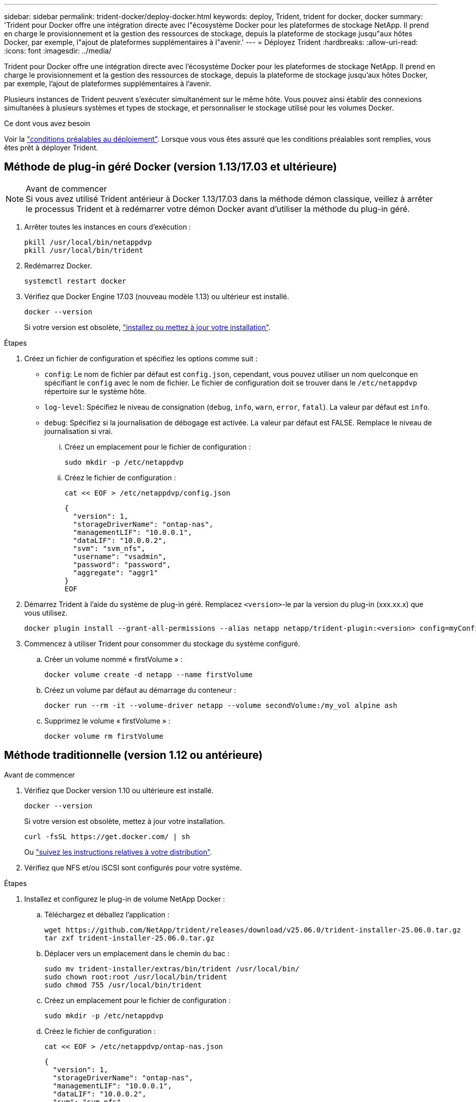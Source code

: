 ---
sidebar: sidebar 
permalink: trident-docker/deploy-docker.html 
keywords: deploy, Trident, trident for docker, docker 
summary: 'Trident pour Docker offre une intégration directe avec l"écosystème Docker pour les plateformes de stockage NetApp. Il prend en charge le provisionnement et la gestion des ressources de stockage, depuis la plateforme de stockage jusqu"aux hôtes Docker, par exemple, l"ajout de plateformes supplémentaires à l"avenir.' 
---
= Déployez Trident
:hardbreaks:
:allow-uri-read: 
:icons: font
:imagesdir: ../media/


[role="lead"]
Trident pour Docker offre une intégration directe avec l'écosystème Docker pour les plateformes de stockage NetApp. Il prend en charge le provisionnement et la gestion des ressources de stockage, depuis la plateforme de stockage jusqu'aux hôtes Docker, par exemple, l'ajout de plateformes supplémentaires à l'avenir.

Plusieurs instances de Trident peuvent s'exécuter simultanément sur le même hôte. Vous pouvez ainsi établir des connexions simultanées à plusieurs systèmes et types de stockage, et personnaliser le stockage utilisé pour les volumes Docker.

.Ce dont vous avez besoin
Voir la link:prereqs-docker.html["conditions préalables au déploiement"]. Lorsque vous vous êtes assuré que les conditions préalables sont remplies, vous êtes prêt à déployer Trident.



== Méthode de plug-in géré Docker (version 1.13/17.03 et ultérieure)

.Avant de commencer

NOTE: Si vous avez utilisé Trident antérieur à Docker 1.13/17.03 dans la méthode démon classique, veillez à arrêter le processus Trident et à redémarrer votre démon Docker avant d'utiliser la méthode du plug-in géré.

. Arrêter toutes les instances en cours d'exécution :
+
[source, console]
----
pkill /usr/local/bin/netappdvp
pkill /usr/local/bin/trident
----
. Redémarrez Docker.
+
[source, console]
----
systemctl restart docker
----
. Vérifiez que Docker Engine 17.03 (nouveau modèle 1.13) ou ultérieur est installé.
+
[source, console]
----
docker --version
----
+
Si votre version est obsolète, https://docs.docker.com/engine/install/["installez ou mettez à jour votre installation"^].



.Étapes
. Créez un fichier de configuration et spécifiez les options comme suit :
+
**  `config`: Le nom de fichier par défaut est `config.json`, cependant, vous pouvez utiliser un nom quelconque en spécifiant le `config` avec le nom de fichier. Le fichier de configuration doit se trouver dans le `/etc/netappdvp` répertoire sur le système hôte.
** `log-level`: Spécifiez le niveau de consignation (`debug`, `info`, `warn`, `error`, `fatal`). La valeur par défaut est `info`.
** `debug`: Spécifiez si la journalisation de débogage est activée. La valeur par défaut est FALSE. Remplace le niveau de journalisation si vrai.
+
... Créez un emplacement pour le fichier de configuration :
+
[source, console]
----
sudo mkdir -p /etc/netappdvp
----
... Créez le fichier de configuration :
+
[source, console]
----
cat << EOF > /etc/netappdvp/config.json
----
+
[source, json]
----
{
  "version": 1,
  "storageDriverName": "ontap-nas",
  "managementLIF": "10.0.0.1",
  "dataLIF": "10.0.0.2",
  "svm": "svm_nfs",
  "username": "vsadmin",
  "password": "password",
  "aggregate": "aggr1"
}
EOF
----




. Démarrez Trident à l'aide du système de plug-in géré. Remplacez `<version>`-le par la version du plug-in (xxx.xx.x) que vous utilisez.
+
[source, console]
----
docker plugin install --grant-all-permissions --alias netapp netapp/trident-plugin:<version> config=myConfigFile.json
----
. Commencez à utiliser Trident pour consommer du stockage du système configuré.
+
.. Créer un volume nommé « firstVolume » :
+
[source, console]
----
docker volume create -d netapp --name firstVolume
----
.. Créez un volume par défaut au démarrage du conteneur :
+
[source, console]
----
docker run --rm -it --volume-driver netapp --volume secondVolume:/my_vol alpine ash
----
.. Supprimez le volume « firstVolume » :
+
[source, console]
----
docker volume rm firstVolume
----






== Méthode traditionnelle (version 1.12 ou antérieure)

.Avant de commencer
. Vérifiez que Docker version 1.10 ou ultérieure est installé.
+
[source, console]
----
docker --version
----
+
Si votre version est obsolète, mettez à jour votre installation.

+
[source, console]
----
curl -fsSL https://get.docker.com/ | sh
----
+
Ou https://docs.docker.com/engine/install/["suivez les instructions relatives à votre distribution"^].

. Vérifiez que NFS et/ou iSCSI sont configurés pour votre système.


.Étapes
. Installez et configurez le plug-in de volume NetApp Docker :
+
.. Téléchargez et déballez l'application :
+
[source, console]
----
wget https://github.com/NetApp/trident/releases/download/v25.06.0/trident-installer-25.06.0.tar.gz
tar zxf trident-installer-25.06.0.tar.gz
----
.. Déplacer vers un emplacement dans le chemin du bac :
+
[source, console]
----
sudo mv trident-installer/extras/bin/trident /usr/local/bin/
sudo chown root:root /usr/local/bin/trident
sudo chmod 755 /usr/local/bin/trident
----
.. Créez un emplacement pour le fichier de configuration :
+
[source, console]
----
sudo mkdir -p /etc/netappdvp
----
.. Créez le fichier de configuration :
+
[source, console]
----
cat << EOF > /etc/netappdvp/ontap-nas.json
----
+
[source, json]
----
{
  "version": 1,
  "storageDriverName": "ontap-nas",
  "managementLIF": "10.0.0.1",
  "dataLIF": "10.0.0.2",
  "svm": "svm_nfs",
  "username": "vsadmin",
  "password": "password",
  "aggregate": "aggr1"
}
EOF
----


. Après avoir placé le fichier binaire et créé le fichier de configuration, démarrez le démon Trident en utilisant le fichier de configuration souhaité.
+
[source, console]
----
sudo trident --config=/etc/netappdvp/ontap-nas.json
----
+

NOTE: Sauf indication contraire, le nom par défaut du pilote de volume est « NetApp ».

+
Une fois le démon démarré, vous pouvez créer et gérer des volumes à l'aide de l'interface de ligne de commande de Docker.

. Créer un volume :
+
[source, console]
----
docker volume create -d netapp --name trident_1
----
. Provisionnement d'un volume Docker lors du démarrage d'un conteneur :
+
[source, console]
----
docker run --rm -it --volume-driver netapp --volume trident_2:/my_vol alpine ash
----
. Supprimer un volume Docker :
+
[source, console]
----
docker volume rm trident_1
----
+
[source, console]
----
docker volume rm trident_2
----




== Démarrez Trident au démarrage du système

Un exemple de fichier d'unité pour les systèmes basés sur le système se trouve à l'adresse `contrib/trident.service.example` Dans le Git repo. Pour utiliser le fichier avec RHEL, procédez comme suit :

. Copiez le fichier à l'emplacement correct.
+
Vous devez utiliser des noms uniques pour les fichiers d'unité si plusieurs instances sont en cours d'exécution.

+
[source, console]
----
cp contrib/trident.service.example /usr/lib/systemd/system/trident.service
----
. Modifiez le fichier, modifiez la description (ligne 2) pour qu'elle corresponde au nom du pilote et au chemin du fichier de configuration (ligne 9) pour qu'elle corresponde à votre environnement.
. Recharger le système pour qu'il ingère les modifications :
+
[source, console]
----
systemctl daemon-reload
----
. Activer le service.
+
Ce nom varie en fonction de ce que vous avez nommé le fichier dans le `/usr/lib/systemd/system` répertoire.

+
[source, console]
----
systemctl enable trident
----
. Démarrer le service.
+
[source, console]
----
systemctl start trident
----
. Afficher l'état.
+
[source, console]
----
systemctl status trident
----



NOTE: Chaque fois que vous modifiez le fichier d'unité, exécutez le `systemctl daemon-reload` commande pour que le service it soit conscient des modifications.

